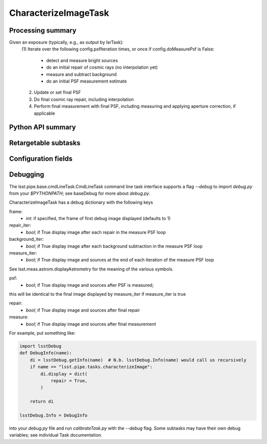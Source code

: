 .. lsst-task-topic:: lsst.pipe.tasks.characterizeImage.CharacterizeImageTask

#####################
CharacterizeImageTask
#####################

.. _lsst.pipe.tasks.characterizeImage.CharacterizeImageTask-summary:

Processing summary
==================

Given an exposure (typically, e.g., as output by IsrTask):
    (1) Iterate over the following config.psfIteration times, or once if
    config.doMeasurePsf is False:
        - detect and measure bright sources
        - do an initial repair of cosmic rays (no interpolation yet)
        - measure and subtract background
        - do an initial PSF measurement estimate
    (2) Update or set final PSF
    (3) Do final cosmic ray repair, including interpolation
    (4) Perform final measurement with final PSF, including measuring and
        applying aperture correction, if applicable

.. _lsst.pipe.tasks.characterizeImage.CharacterizeImageTask-api:

Python API summary
==================

.. lsst-task-api-summary:: lsst.pipe.tasks.characterizeImage.CharacterizeImageTask

.. _lsst.pipe.tasks.characterizeImage.CharacterizeImageTask-subtasks:

Retargetable subtasks
=====================

.. lsst-task-config-subtasks:: lsst.pipe.tasks.characterizeImage.CharacterizeImageTask

.. _lsst.pipe.tasks.characterizeImage.CharacterizeImageTask-configs:

Configuration fields
====================

.. lsst-task-config-fields:: lsst.pipe.tasks.characterizeImage.CharacterizeImageTask

.. _lsst.pipe.tasks.characterizeImage.CharacterizeImageTask-debug:

Debugging
=========

The lsst.pipe.base.cmdLineTask.CmdLineTask command line task interface supports a flag
`--debug` to import `debug.py` from your `$PYTHONPATH`; see baseDebug for more about `debug.py`.

CharacterizeImageTask has a debug dictionary with the following keys

frame:
    - `int`: if specified, the frame of first debug image displayed (defaults to 1)

repair_iter:
    - `bool`; if True display image after each repair in the measure PSF loop

background_iter:
    - `bool`; if True display image after each background subtraction in the measure PSF loop

measure_iter:
    - `bool`; if True display image and sources at the end of each iteration of the measure PSF loop

See lsst.meas.astrom.displayAstrometry for the meaning of the various symbols.

psf:
    - `bool`; if True display image and sources after PSF is measured;

this will be identical to the final image displayed by measure_iter if measure_iter is true

repair:
    - `bool`; if True display image and sources after final repair

measure:
    - `bool`; if True display image and sources after final measurement

For example, put something like:

.. code-block:: none

    import lsstDebug
    def DebugInfo(name):
        di = lsstDebug.getInfo(name)  # N.b. lsstDebug.Info(name) would call us recursively
        if name == "lsst.pipe.tasks.characterizeImage":
            di.display = dict(
                repair = True,
            )

        return di

    lsstDebug.Info = DebugInfo

into your `debug.py` file and run `calibrateTask.py` with the `--debug` flag.
Some subtasks may have their own debug variables; see individual Task documentation.